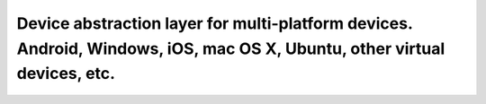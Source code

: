 Device abstraction layer for multi-platform devices. Android, Windows, iOS, mac OS X, Ubuntu, other virtual devices, etc.
===========================================================================================================================

